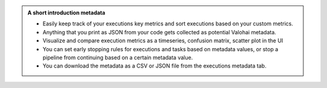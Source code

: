 .. admonition:: A short introduction metadata
    :class: seealso

    * Easily keep track of your executions key metrics and sort executions based on your custom metrics.
    * Anything that you print as JSON from your code gets collected as potential Valohai metadata.
    * Visualize and compare execution metrics as a timeseries, confusion matrix, scatter plot in the UI
    * You can set early stopping rules for executions and tasks based on metadata values, or stop a pipeline from continuing based on a certain metadata value.
    * You can download the metadata as a CSV or JSON file from the executions metadata tab.
